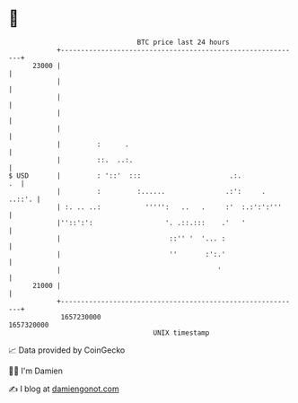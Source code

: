 * 👋

#+begin_example
                                   BTC price last 24 hours                    
               +------------------------------------------------------------+ 
         23000 |                                                            | 
               |                                                            | 
               |                                                            | 
               |                                                            | 
               |                                                            | 
               |         :      .                                           | 
               |         ::.  ..:.                                          | 
   $ USD       |         : '::'  :::                      .:.            .  | 
               |         :         :......               .:':     .  ..::'. | 
               | :. .. ..:           ''''':   ..   .     :'  :.:':':'''     | 
               |''::':':                  '. .::.:::    .'   '              | 
               |                           ::'' '  '... :                   | 
               |                           ''       :':.'                   | 
               |                                       '                    | 
         21000 |                                                            | 
               +------------------------------------------------------------+ 
                1657230000                                        1657320000  
                                       UNIX timestamp                         
#+end_example
📈 Data provided by CoinGecko

🧑‍💻 I'm Damien

✍️ I blog at [[https://www.damiengonot.com][damiengonot.com]]
